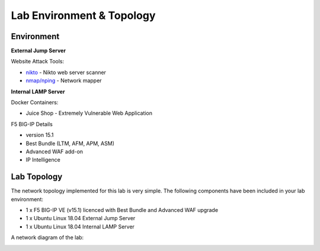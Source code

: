 Lab Environment & Topology 
~~~~~~~~~~~~~~~~~~~~~~~~~~~

..  |lab-diag| image:: /_static/class9/waf111_lab_diagram.png

Environment
-----------

**External Jump Server**

Website Attack Tools:

* `nikto <https://github.com/sullo/nikto>`_ - Nikto web server scanner
* `nmap/nping <https://nmap.org/>`_ - Network mapper

**Internal LAMP Server**

Docker Containers:

* Juice Shop - Extremely Vulnerable Web Application

F5 BIG-IP Details

* version 15.1
* Best Bundle (LTM, AFM, APM, ASM)
* Advanced WAF add-on
* IP Intelligence

Lab Topology
------------

The network topology implemented for this lab is very simple. The following
components have been included in your lab environment:

-  1 x F5 BIG-IP VE (v15.1) licenced with Best Bundle and Advanced WAF upgrade
-  1 x Ubuntu Linux 18.04 External Jump Server
-  1 x Ubuntu Linux 18.04 Internal LAMP Server

A network diagram of the lab:

|lab-diag|
